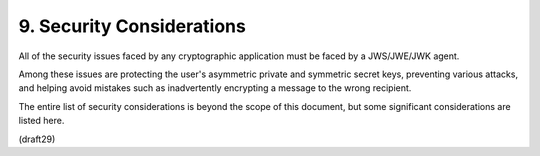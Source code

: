 .. _jwk.security_considerations:

9. Security Considerations
====================================

All of the security issues faced by any cryptographic application
must be faced by a JWS/JWE/JWK agent.  

Among these issues are protecting the user's asymmetric private 
and symmetric secret keys,
preventing various attacks, 
and helping avoid mistakes such as inadvertently 
encrypting a message to the wrong recipient.  

The entire list of security considerations is beyond 
the scope of this document, 
but some significant considerations are listed here.

(draft29)
